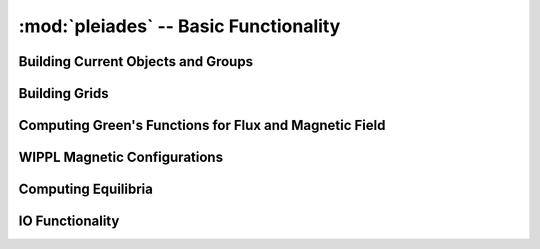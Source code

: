 --------------------------------------
:mod:`pleiades` -- Basic Functionality
--------------------------------------

Building Current Objects and Groups
-----------------------------------

.. autosummary::
   :toctree: generated
   :nosignatures:
   :template: myclass.rst

   pleiades.Current
   pleiades.CurrentGroup
   pleiades.Magnet
   pleiades.MagnetGroup
   pleiades.CurrentArray
   pleiades.Component
   pleiades.Coil
   pleiades.CoilPack
   pleiades.ZSymmCoilSet
   pleiades.Configuration


Building Grids
--------------

.. autosummary::
   :toctree: generated
   :nosignatures:
   :template: myclass.rst

   pleiades.RectGrid
   pleiades.PointsListGrid

Computing Green's Functions for Flux and Magnetic Field
-------------------------------------------------------
.. autosummary::
   :toctree: generated
   :nosignatures:
   :template: myfunction.rst

   pleiades.compute_greens

WIPPL Magnetic Configurations
-----------------------------

.. autosummary::
   :toctree: generated
   :nosignatures:
   :template: myclass.rst

   pleiades.BRB
   pleiades.PCX_magCage
   pleiades.PCX_HH

Computing Equilibria
--------------------

.. autosummary::
   :toctree: generated
   :nosignatures:
   :template: myfunction.rst

   pleiades.compute_equilibrium
   pleiades.mirror_equilibrium

IO Functionality
----------------

.. autosummary::
   :toctree: generated
   :nosignatures:
   :template: myfunction.rst

   pleiades.write_eqdsk
